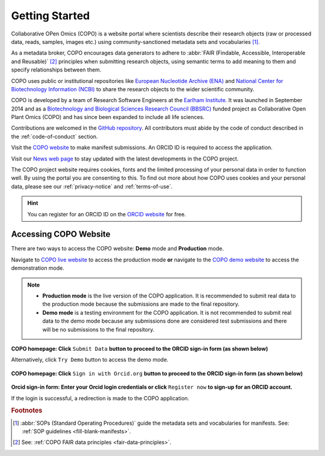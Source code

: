 .. _getting-started:

=================
Getting Started
=================

Collaborative OPen Omics (COPO) is a website portal where scientists describe their research objects (raw or
processed data, reads, samples, images etc.) using community-sanctioned metadata sets and vocabularies [#f1]_.

As a metadata broker, COPO encourages data generators to adhere to
:abbr:`FAIR (Findable, Accessible, Interoperable and Reusable)` [#f2]_ principles when submitting research objects,
using semantic terms to add meaning to them and specify relationships between them.

COPO uses public or institutional repositories like
`European Nucleotide Archive (ENA) <https://www.ebi.ac.uk/ena/browser/home>`__ and
`National Center for Biotechnology Information (NCBI) <https://www.ncbi.nlm.nih.gov>`__ to share the
research objects to the wider scientific community.

COPO is developed by a team of Research Software Engineers at the `Earlham Institute <https://www.earlham.ac.uk/>`__.
It was launched in September 2014 and as a
`Biotechnology and Biological Sciences Research Council (BBSRC) <https://bbsrc.ukri.org/>`__
funded project as Collaborative Open Plant Omics (COPO) and has since been expanded to include all life sciences.

Contributions are welcomed in the `GitHub repository <https://github.com/TGAC/COPO-production>`__.
All contributors must abide by the code of conduct described in the :ref:`code-of-conduct` section.

Visit the `COPO website <https://copo-project.org>`__  to make manifest submissions. An ORCID ID is required to
access the application.

Visit our `News web page <https://copo-project.org/news>`__ to stay updated with the latest developments in the COPO
project.

The COPO project website requires cookies, fonts and the limited processing of your personal data in order to function
well. By using the portal you are consenting to this. To find out more about how COPO uses cookies and your personal
data, please see our :ref:`privacy-notice` and :ref:`terms-of-use`.


.. raw:: html

   <br>

.. hint::

   You can register for an ORCID ID on the `ORCID website <https://orcid.org/signin/>`__ for free.

.. raw:: html

   <hr>

Accessing COPO Website
------------------------

There are two ways to access the COPO website: **Demo** mode and **Production** mode.

Navigate to `COPO live website <https://copo-project.org/copo>`__ to access the production mode **or** navigate to the
`COPO demo website <https://demo.copo-project.org/copo>`__ to access the demonstration mode.

.. note::

   * **Production mode** is the live version of the COPO application. It is recommended to submit real data to the
     production mode because the submissions are made to the final repository.

   * **Demo mode** is a testing environment for the COPO application. It is not recommended to submit real data to the
     demo mode because any submissions done are considered test submissions and there will be no submissions to
     the final repository.


..  figure:: /assets/images/copo-homepage1.png
    :alt: COPO homepage
    :target: https://raw.githubusercontent.com/TGAC/COPO-documentation/main/assets/images/copo-homepage1.png
    :class: with-shadow with-border

**COPO homepage: Click** ``Submit Data`` **button to proceed to the ORCID sign-in form (as shown below)**

Alternatively, click ``Try Demo`` button to access the demo mode.

.. raw:: html

   <br>

..  figure:: /assets/images/copo-homepage2.png
    :target: https://raw.githubusercontent.com/TGAC/COPO-documentation/main/assets/images/copo-homepage2.png
    :alt: COPO homepage
    :class: with-shadow with-border

**COPO homepage: Click** ``Sign in with Orcid.org`` **button to proceed to the ORCID sign-in form (as shown below)**

.. raw:: html

   <br>

..  figure:: /assets/images/orcid_sign_in_form_web_page.png
    :target: https://raw.githubusercontent.com/TGAC/COPO-documentation/main/assets/images/orcid_sign_in_form_web_page.png
    :alt: ORCID sign-in form
    :class: with-shadow with-border

**Orcid sign-in form: Enter your Orcid login credentials or click** ``Register now`` **to sign-up for an ORCID account.**


If the login is successful, a redirection is made to the COPO application.

.. raw:: html

   <hr>

.. rubric:: Footnotes

.. [#f1] :abbr:`SOPs (Standard Operating Procedures)` guide the metadata sets and vocabularies for manifests.
         See: :ref:`SOP guidelines <fill-blank-manifests>`.
.. [#f2] See: :ref:`COPO FAIR data principles <fair-data-principles>`.

